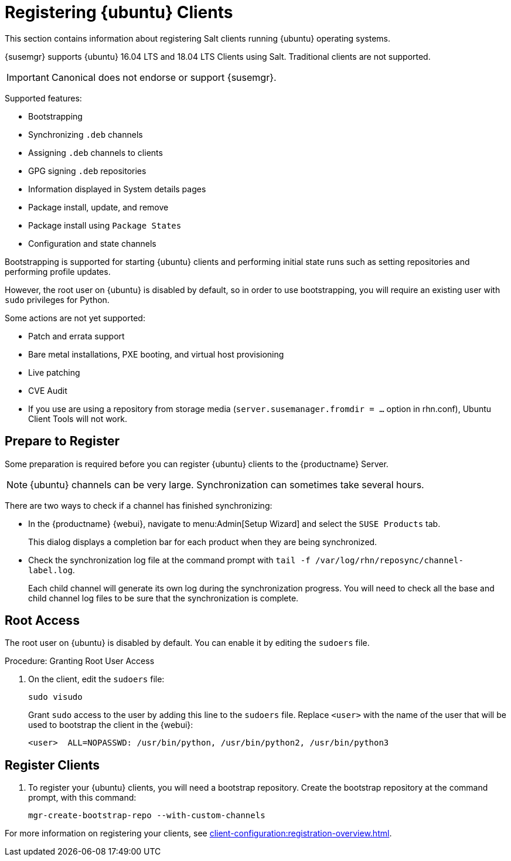 [[clients-ubuntu]]
= Registering {ubuntu} Clients

This section contains information about registering Salt clients running {ubuntu} operating systems.

{susemgr} supports {ubuntu} 16.04 LTS and 18.04 LTS Clients using Salt.
Traditional clients are not supported.

[IMPORTANT]
====
Canonical does not endorse or support {susemgr}.
====


Supported features:

* Bootstrapping
* Synchronizing [systemitem]``.deb`` channels
* Assigning [systemitem]``.deb`` channels to clients
* GPG signing [systemitem]``.deb`` repositories
* Information displayed in System details pages
* Package install, update, and remove
* Package install using [systemitem]``Package States``
* Configuration and state channels

Bootstrapping is supported for starting {ubuntu} clients and performing initial state runs such as setting repositories and performing profile updates.

However, the root user on {ubuntu} is disabled by default, so in order to use bootstrapping, you will require an existing user with [command]``sudo`` privileges for Python.

Some actions are not yet supported:

* Patch and errata support
* Bare metal installations, PXE booting, and virtual host provisioning
* Live patching
* CVE Audit
* If you use are using a repository from storage media (`server.susemanager.fromdir = ...` option in rhn.conf), Ubuntu Client Tools will not work.
// Reason: RMT and SMT cannot mirror Debian repositories (yet) and so cannot create it in that directory the correct files.
// We are waiting for SMT to release the feature/fix to mirror Debian repositories. When this has been done, this comment and the limitation above can be removed.



== Prepare to Register

Some preparation is required before you can register {ubuntu} clients to the {productname} Server.


ifeval::[{suma-content} == true]

Before you begin, ensure you have the {ubuntu} product enabled, and have synchronized the {ubuntu} channels for {scc}:

For {ubuntu} 16.04:

* From the {webui}, add [systemitem]``Ubuntu 16.04`` and [systemitem]``SUSE Linux Enterprise Client Tools Ubuntu 1604 amd64``.
* From the command prompt, add [systemitem]``ubuntu-16.04-pool-amd64`` and [systemitem]``ubuntu-16.04-suse-manager-tools-amd64``.

For {ubuntu} 18.04:

* From the {webui}, add [systemitem]``Ubuntu 18.04`` and [systemitem]``SUSE Linux Enterprise Client Tools Ubuntu 1804 amd64``.
* From the command prompt, add [systemitem]``ubuntu-18.04-pool-amd64`` and [systemitem]``ubuntu-18.04-suse-manager-tools-amd64``.

[NOTE]
====
The mandatory channels do not contain {ubuntu} upstream packages.
The repositories and channels for synchronizing upstream content must be configured manually.
====



== Repository and Channel Management


In the {productname} {webui}, navigate to menu:Software[Channel List > All].
Verify that you have a base channel and a child channel for your architecture.

For example:

* Base channel: [systemitem]``ubuntu-18.04-pool for amd64``
* Child channel: [systemitem]``Ubuntu-18.04-SUSE-Manager-Tools for amd64``



.Procedure: Creating Custom Repositories

. On the {productname} Server {webui}, navigate to menu:Software[Manage > Repositories].
. Click btn:[Create Repository] and set these parameters for the ``main`` repository:
* In the [guimenu]``Repository Label`` field, type [systemitem]``ubuntu-bionic-main``.
* In the [guimenu]``Repository URL`` field, type [systemitem]``http://ubuntumirror.example.com/ubuntu/dists/bionic/main/binary-amd64/``.
* In the [guimenu]``Repository Type`` field, select [systemitem]``deb``.
* Leave all other fields as the default values.
. Click btn:[Create Repository]
. Click btn:[Create Repository] and set these parameters for the ``main-updates`` repository:
* In the [guimenu]``Repository Label`` field, type [systemitem]``ubuntu-bionic-main-updates``.
* In the [guimenu]``Repository URL`` field, type [systemitem]``http://ubuntumirror.example.com/ubuntu/dists/bionic-updates/main/binary-amd64/``.
* In the [guimenu]``Repository Type`` field, select [systemitem]``deb``.
* Leave all other fields as the default values.
. Click btn:[Create Repository]



When you have created the repositories, you can create the custom channels.

￼Ensure the custom channels you create have `AMD64 Debian` architecture.

Your custom channels should use this structure:

* Parent channel: [systemitem]``ubuntu-18.04-pool for amd64``
* Child vendor channel: [systemitem]``Ubuntu-18.04-SUSE-Manager-Tools for amd64``
* Child custom channel: [systemitem]``ubuntu-18.04-amd64-main``
* Child custom channel: [systemitem]``ubuntu-18.04-amd64-main-updates``

When you have the channels set up, associate each channel with the appropriate repository, and synchronize then channels.

[IMPORTANT]
====
You need all the new channels fully syncronized before bootstraping any Ubuntu client.
====
endif::[]



ifeval::[{uyuni-content} == true]

// Uyuni specific instructions, in fact this works at SUSE Manager as well, but spacewalk-common-channels script is NOT supported

.Procedure: Adding the {ubuntu} Channels

. At the command prompt on the {productname} Server, as root, install the [systemitem]``spacewalk-utils`` package:
+
----
sudo zypper in spacewalk-utils
----
. Add the {ubuntu} channels.
Adjust the version of the channel names to match your {ubuntu} version:
+
----
sudo spacewalk-common-channels ubuntu-1804-pool-amd64-uyuni ubuntu-1804-amd64-main-uyuni \
ubuntu-1804-amd64-main-update-uyuni ubuntu-1804-amd64-main-security-uyuni \
ubuntu-1804-amd64-universe-uyuni ubuntu-1804-amd64-uyuni-client
----
. Synchronize the new custom channels.

[IMPORTANT]
====
You need all the new channels fully syncronized, including Universe (Universe contains important dependencies for salt), before bootstraping any Ubuntu client.
====
endif::[]

[NOTE]
====
{ubuntu} channels can be very large.
Synchronization can sometimes take several hours.
====

There are two ways to check if a channel has finished synchronizing:

* In the {productname} {webui}, navigate to menu:Admin[Setup Wizard] and select the [guimenu]``SUSE Products`` tab.
+
This dialog displays a completion bar for each product when they are being synchronized.
* Check the synchronization log file at the command prompt with [command]``tail -f /var/log/rhn/reposync/channel-label.log``.
+
Each child channel will generate its own log during the synchronization progress.
You will need to check all the base and child channel log files to be sure that the synchronization is complete.

ifeval::[{uyuni-content} == true]

== Trust GPG Keys on Clients

By default, {ubuntu} does not trust the GPG key for {productname} {ubuntu} client tools.

The clients can be successfully bootstrapped without the GPG key being trusted.

However, they will not be able to install new client tool packages or update them.

To fix this, add this key to the [systemitem]``ORG_GPG_KEY=`` parameter in all {ubuntu} bootstrap scripts:
----
uyuni-gpg-pubkey-0d20833e.key
----

You do not need to delete any previously stored keys.

If you are boostrapping clients from the {productname} {webui}, you will need to use a salt state to trust the key.
Create the salt state and assign it to the organization.
You can then use an activation key and configuration channels to deploy the key to the clients.

endif::[]

== Root Access

The root user on {ubuntu} is disabled by default.
You can enable it by editing the [filename]``sudoers`` file.



.Procedure: Granting Root User Access

. On the client, edit the [filename]``sudoers`` file:
+
----
sudo visudo
----
+
Grant [command]``sudo`` access to the user by adding this line to the [filename]``sudoers`` file. Replace [systemitem]``<user>`` with the name of the user that will be used to bootstrap the client in the {webui}:
+
----
<user>  ALL=NOPASSWD: /usr/bin/python, /usr/bin/python2, /usr/bin/python3
----



== Register Clients

. To register your {ubuntu} clients, you will need a bootstrap repository.
Create the bootstrap repository at the command prompt, with this command:
+
----
mgr-create-bootstrap-repo --with-custom-channels
----

For more information on registering your clients, see xref:client-configuration:registration-overview.adoc[].
